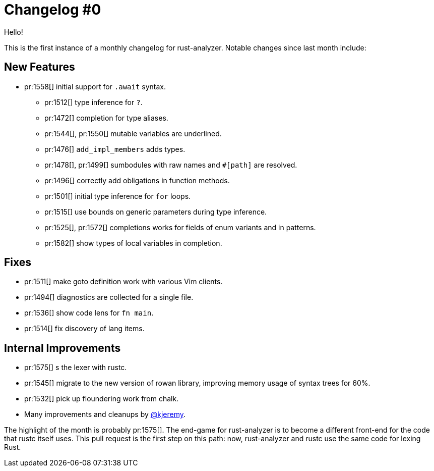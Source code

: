 = Changelog #0
:sectanchors:
:page-layout: post

Hello!

This is the first instance of a monthly changelog for rust-analyzer. Notable
changes since last month include:

== New Features

* pr:1558[] initial support for `.await` syntax.
- pr:1512[] type inference for `?`.
- pr:1472[] completion for type aliases.
- pr:1544[], pr:1550[] mutable variables are underlined.
- pr:1476[] `add_impl_members` adds types.
- pr:1478[], pr:1499[] sumbodules with raw names and `#[path]` are resolved.
- pr:1496[] correctly add obligations in function methods.
- pr:1501[] initial type inference for `for` loops.
- pr:1515[] use bounds on generic parameters during type inference.
- pr:1525[], pr:1572[] completions works for fields of enum variants and in patterns.
- pr:1582[] show types of local variables in completion.

== Fixes

- pr:1511[] make goto definition work with various Vim clients.
- pr:1494[] diagnostics are collected for a single file.
- pr:1536[] show code lens for `fn main`.
- pr:1514[] fix discovery of lang items.

== Internal Improvements

- pr:1575[] s the lexer with rustc.
- pr:1545[] migrate to the new version of rowan library, improving memory usage of syntax trees for 60%.
- pr:1532[] pick up floundering work from chalk.
- Many improvements and cleanups by https://github.com/kjeremy[@kjeremy].


The highlight of the month is probably pr:1575[].
The end-game for rust-analyzer is to become a different front-end for the code that rustc itself uses.
This pull request is the first step on this path: now, rust-analyzer and rustc use the same code for lexing Rust.
